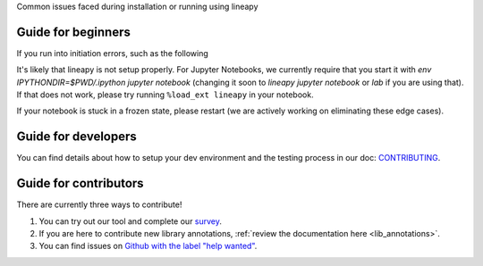 .. _howto:

Common issues faced during installation or running using lineapy

Guide for beginners
===================

If you run into initiation errors, such as the following

.. code-block:: python
    ---------------------------------------------------------------------------
    RuntimeError                              Traceback (most recent call last)
    /tmp/ipykernel_101389/3008679649.py in <module>
        8     y = pd.read_sql("select * from test", conn)
        9 
    ---> 10 art = lineapy.save(y, "y")
        11 print(art.code)

    ~/linea-dev/lineapy/lineapy/api/api.py in save(reference, name)
        40         information we have stored about the artifact (value, version), and other automation capabilities, such as `to_airflow`.
        41     """
    ---> 42     execution_context = get_context()
        43     executor = execution_context.executor
        44     db = executor.db

    ~/linea-dev/lineapy/lineapy/execution/context.py in get_context()
        87 def get_context() -> ExecutionContext:
        88     if not _current_context:
    ---> 89         raise RuntimeError("No context set")
        90 
        91     return _current_context

    RuntimeError: No context set


It's likely that lineapy is not setup properly.
For Jupyter Notebooks, we currently require that you start it with `env IPYTHONDIR=$PWD/.ipython jupyter notebook`
(changing it soon to `lineapy jupyter notebook` or `lab` if you are using that).
If that does not work, please try running ``%load_ext lineapy`` in your notebook.

If your notebook is stuck in a frozen state, please restart (we are actively working on eliminating these edge cases).


Guide for developers
=====================

You can find details about how to setup your dev environment and the testing
process in our doc: `CONTRIBUTING <https://github.com/LineaLabs/lineapy/blob/main/CONTRIBUTING.md>`__.

Guide for contributors
======================

There are currently three ways to contribute!

1. You can try out our tool and complete our `survey <https://docs.google.com/forms/d/1K9Ch7_SC7KWgvxTC2wnnfUer8FXN-xojFlYoJastRG4/viewform?edit_requested=true>`__.
2. If you are here to contribute new library annotations, :ref:`review the documentation  here <lib_annotations>`.
3. You can find issues on `Github with the label "help wanted" <https://github.com/LineaLabs/lineapy/issues?q=is%3Aissue+is%3Aopen+label%3A%22help+wanted%22>`__.
